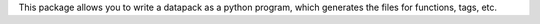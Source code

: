 This package allows you to write a datapack as a python program, which generates the files for functions, tags, etc.
